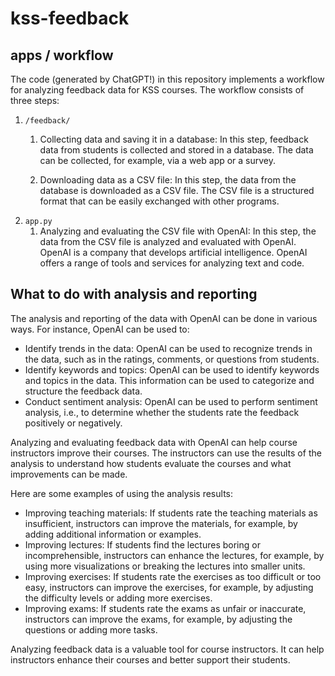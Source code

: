 * kss-feedback
** apps / workflow
The code (generated by ChatGPT!) in this repository implements a workflow for analyzing feedback data for KSS courses. The workflow consists of three steps:
1. =/feedback/=
   1. Collecting data and saving it in a database: In this step, feedback data from students is collected and stored in a database. The data can be collected, for example, via a web app or a survey.

        [[file:input.png]]
      
   2. Downloading data as a CSV file: In this step, the data from the database is downloaded as a CSV file. The CSV file is a structured format that can be easily exchanged with other programs.

        [[file:login.png]]

  [[file:login2.png]]
2. =app.py=
   1. Analyzing and evaluating the CSV file with OpenAI: In this step, the data from the CSV file is analyzed and evaluated with OpenAI. OpenAI is a company that develops artificial intelligence. OpenAI offers a range of tools and services for analyzing text and code.

  [[file:openai.png]]

** What to do with analysis and reporting
The analysis and reporting of the data with OpenAI can be done in various ways. For instance, OpenAI can be used to:

- Identify trends in the data: OpenAI can be used to recognize trends in the data, such as in the ratings, comments, or questions from students.
- Identify keywords and topics: OpenAI can be used to identify keywords and topics in the data. This information can be used to categorize and structure the feedback data.
- Conduct sentiment analysis: OpenAI can be used to perform sentiment analysis, i.e., to determine whether the students rate the feedback positively or negatively.

Analyzing and evaluating feedback data with OpenAI can help course instructors improve their courses. The instructors can use the results of the analysis to understand how students evaluate the courses and what improvements can be made.

Here are some examples of using the analysis results:

- Improving teaching materials: If students rate the teaching materials as insufficient, instructors can improve the materials, for example, by adding additional information or examples.
- Improving lectures: If students find the lectures boring or incomprehensible, instructors can enhance the lectures, for example, by using more visualizations or breaking the lectures into smaller units.
- Improving exercises: If students rate the exercises as too difficult or too easy, instructors can improve the exercises, for example, by adjusting the difficulty levels or adding more exercises.
- Improving exams: If students rate the exams as unfair or inaccurate, instructors can improve the exams, for example, by adjusting the questions or adding more tasks.

Analyzing feedback data is a valuable tool for course instructors. It can help instructors enhance their courses and better support their students.
